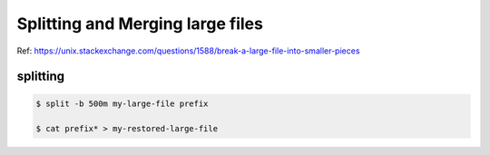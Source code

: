 Splitting and Merging large files
=================================

Ref: https://unix.stackexchange.com/questions/1588/break-a-large-file-into-smaller-pieces

splitting
---------

.. code::

  $ split -b 500m my-large-file prefix

  $ cat prefix* > my-restored-large-file

